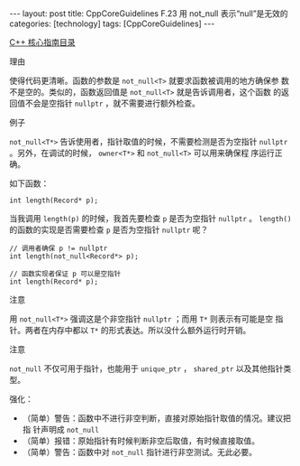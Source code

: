 #+BEGIN_EXPORT html
---
layout: post
title: CppCoreGuidelines F.23 用 not_null<T> 表示“null”是无效的
categories: [technology]
tags: [CppCoreGuidelines]
---
#+END_EXPORT

[[http://kimi.im/tags.html#CppCoreGuidelines-ref][C++ 核心指南目录]]

理由

使得代码更清晰。函数的参数是 ~not_null<T>~ 就要求函数被调用的地方确保参
数不是空的。类似的，函数返回值是 ~not_null<T>~ 就是告诉调用者，这个函数
的返回值不会是空指针 ~nullptr~ ，就不需要进行额外检查。

例子

~not_null<T*>~ 告诉使用者，指针取值的时候，不需要检测是否为空指针
~nullptr~ 。另外，在调试的时候， ~owner<T*>~ 和 ~not_null<T>~ 可以用来确保程
序运行正确。

如下函数：

#+begin_src C++ :results output :exports both :flags -std=c++20 :namespaces std :includes <iostream> <vector> <algorithm> :eval no-export
int length(Record* p);
#+end_src

当我调用 ~length(p)~ 的时候，我首先要检查 ~p~ 是否为空指针 ~nullptr~ 。
~length()~ 的函数的实现是否需要检查 ~p~ 是否为空指针 ~nullptr~ 呢？

#+begin_src C++ :results output :exports both :flags -std=c++20 :namespaces std :includes <iostream> <vector> <algorithm> :eval no-export
// 调用者确保 p != nullptr
int length(not_null<Record*> p);

// 函数实现者保证 p 可以是空指针
int length(Record* p);
#+end_src

注意

用 ~not_null<T*>~ 强调这是个非空指针 ~nullptr~ ；而用 ~T*~ 则表示有可能是空
指针。两者在内存中都以 ~T*~ 的形式表达。所以没什么额外运行时开销。

注意

~not_null~ 不仅可用于指针，也能用于 ~unique_ptr~ ， ~shared_ptr~ 以及其他指针类型。

强化：
- （简单）警告：函数中不进行非空判断，直接对原始指针取值的情况。建议把指
  针声明成 ~not_null~
- （简单）报错：原始指针有时候判断非空后取值，有时候直接取值。
- （简单）警告：函数中对 ~not_null~ 指针进行非空测试。无此必要。
